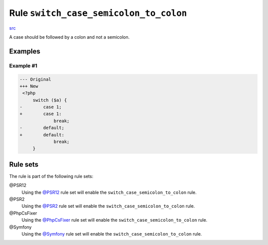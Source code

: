 =======================================
Rule ``switch_case_semicolon_to_colon``
=======================================

`src <../../../src/Fixer/ControlStructure/SwitchCaseSemicolonToColonFixer.php>`_

A case should be followed by a colon and not a semicolon.

Examples
--------

Example #1
~~~~~~~~~~

.. code-block:: diff

   --- Original
   +++ New
    <?php
        switch ($a) {
   -        case 1;
   +        case 1:
                break;
   -        default;
   +        default:
                break;
        }

Rule sets
---------

The rule is part of the following rule sets:

@PSR12
  Using the `@PSR12 <./../../ruleSets/PSR12.rst>`_ rule set will enable the ``switch_case_semicolon_to_colon`` rule.

@PSR2
  Using the `@PSR2 <./../../ruleSets/PSR2.rst>`_ rule set will enable the ``switch_case_semicolon_to_colon`` rule.

@PhpCsFixer
  Using the `@PhpCsFixer <./../../ruleSets/PhpCsFixer.rst>`_ rule set will enable the ``switch_case_semicolon_to_colon`` rule.

@Symfony
  Using the `@Symfony <./../../ruleSets/Symfony.rst>`_ rule set will enable the ``switch_case_semicolon_to_colon`` rule.
